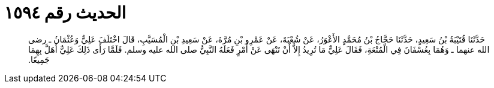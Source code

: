 
= الحديث رقم ١٥٩٤

[quote.hadith]
حَدَّثَنَا قُتَيْبَةُ بْنُ سَعِيدٍ، حَدَّثَنَا حَجَّاجُ بْنُ مُحَمَّدٍ الأَعْوَرُ، عَنْ شُعْبَةَ، عَنْ عَمْرِو بْنِ مُرَّةَ، عَنْ سَعِيدِ بْنِ الْمُسَيَّبِ، قَالَ اخْتَلَفَ عَلِيٌّ وَعُثْمَانُ ـ رضى الله عنهما ـ وَهُمَا بِعُسْفَانَ فِي الْمُتْعَةِ، فَقَالَ عَلِيٌّ مَا تُرِيدُ إِلاَّ أَنْ تَنْهَى عَنْ أَمْرٍ فَعَلَهُ النَّبِيُّ صلى الله عليه وسلم‏.‏ فَلَمَّا رَأَى ذَلِكَ عَلِيٌّ أَهَلَّ بِهِمَا جَمِيعًا‏.‏
